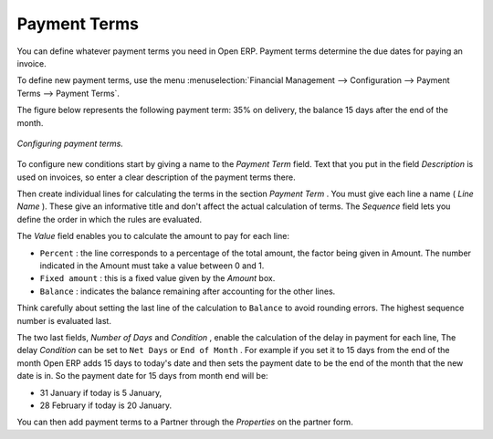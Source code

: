 
.. index:: Payment Terms

Payment Terms
=============

You can define whatever payment terms you need in Open ERP. Payment terms determine the due dates for paying an invoice.

To define new payment terms, use the menu :menuselection:`Financial Management --> Configuration --> Payment Terms --> Payment Terms`.

The figure below represents the following payment term: 35% on delivery, the balance 15 days after the end of the month.

.. figure::  images/account_payment_term.png
   :align: center

   *Configuring payment terms.*

To configure new conditions start by giving a name to the  *Payment Term*  field. Text that you put in the field  *Description*  is used on invoices, so enter a clear description of the payment terms there.

Then create individual lines for calculating the terms in the section  *Payment Term* . You must give each line a name ( *Line Name* ). These give an informative title and don't affect the actual calculation of terms. The  *Sequence*  field lets you define the order in which the rules are evaluated.

The  *Value*  field enables you to calculate the amount to pay for each line:

* \ ``Percent``\  : the line corresponds to a percentage of the total amount, the factor being given in Amount. The number indicated in the Amount must take a value between 0 and 1.

* \ ``Fixed amount``\  : this is a fixed value given by the  *Amount*  box.

* \ ``Balance``\  : indicates the balance remaining after accounting for the other lines.

Think carefully about setting the last line of the calculation to \ ``Balance``\   to avoid rounding errors. The highest sequence number is evaluated last.

The two last fields,  *Number of Days*  and  *Condition* , enable the calculation of the delay in payment for each line, The delay  *Condition*  can be set to \ ``Net Days``\   or \ ``End of Month``\  . For example if you set it to 15 days from the end of the month Open ERP adds 15 days to today's date and then sets the payment date to be the end of the month that the new date is in. So the payment date for 15 days from month end will be:

* 31 January if today is 5 January,

* 28 February if today is 20 January.

You can then add payment terms to a Partner through the  *Properties*  on the partner form.

.. Copyright © Open Object Press. All rights reserved.

.. You may take electronic copy of this publication and distribute it if you don't
.. change the content. You can also print a copy to be read by yourself only.

.. We have contracts with different publishers in different countries to sell and
.. distribute paper or electronic based versions of this book (translated or not)
.. in bookstores. This helps to distribute and promote the Open ERP product. It
.. also helps us to create incentives to pay contributors and authors using author
.. rights of these sales.

.. Due to this, grants to translate, modify or sell this book are strictly
.. forbidden, unless Tiny SPRL (representing Open Object Presses) gives you a
.. written authorisation for this.

.. Many of the designations used by manufacturers and suppliers to distinguish their
.. products are claimed as trademarks. Where those designations appear in this book,
.. and Open ERP Press was aware of a trademark claim, the designations have been
.. printed in initial capitals.

.. While every precaution has been taken in the preparation of this book, the publisher
.. and the authors assume no responsibility for errors or omissions, or for damages
.. resulting from the use of the information contained herein.

.. Published by Open ERP Press, Grand Rosière, Belgium
